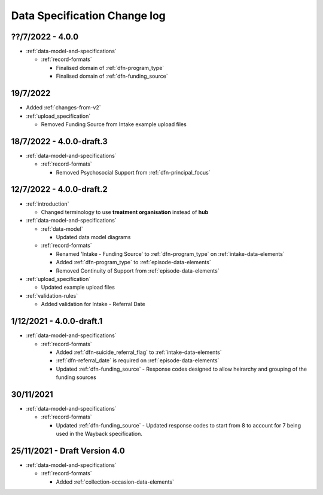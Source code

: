 .. _data_spec_changelog:

Data Specification Change log
=============================

??/7/2022 - 4.0.0
-----------------

* :ref:`data-model-and-specifications`

  * :ref:`record-formats`

    * Finalised domain of :ref:`dfn-program_type`
    * Finalised domain of :ref:`dfn-funding_source`

19/7/2022
---------

* Added :ref:`changes-from-v2`

* :ref:`upload_specification`

  * Removed Funding Source from Intake example upload files

18/7/2022 - 4.0.0-draft.3
-------------------------

* :ref:`data-model-and-specifications`

  * :ref:`record-formats`

    * Removed Psychosocial Support from :ref:`dfn-principal_focus`

12/7/2022 - 4.0.0-draft.2
-------------------------

* :ref:`introduction`

  * Changed terminology to use **treatment organisation** instead of **hub**

* :ref:`data-model-and-specifications`

  * :ref:`data-model`

    * Updated data model diagrams

  * :ref:`record-formats`

    * Renamed 'Intake - Funding Source' to :ref:`dfn-program_type` on :ref:`intake-data-elements`
    * Added :ref:`dfn-program_type` to :ref:`episode-data-elements`
    * Removed Continuity of Support from :ref:`episode-data-elements`

* :ref:`upload_specification`

  * Updated example upload files

* :ref:`validation-rules`

  * Added validation for Intake - Referral Date

1/12/2021 - 4.0.0-draft.1
-------------------------

* :ref:`data-model-and-specifications`

  * :ref:`record-formats`

    * Added :ref:`dfn-suicide_referral_flag` to :ref:`intake-data-elements`
    * :ref:`dfn-referral_date` is required on :ref:`episode-data-elements`
    * Updated :ref:`dfn-funding_source` - Response codes designed to allow
      heirarchy and grouping of the funding sources

30/11/2021
----------

* :ref:`data-model-and-specifications`

  * :ref:`record-formats`

    * Updated :ref:`dfn-funding_source` - Updated response codes to start from 8
      to account for 7 being used in the Wayback specification.

25/11/2021 - Draft Version 4.0
------------------------------

* :ref:`data-model-and-specifications`

  * :ref:`record-formats`

    * Added :ref:`collection-occasion-data-elements`
